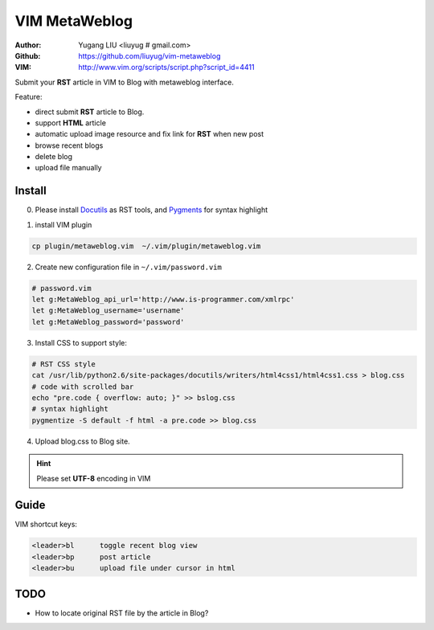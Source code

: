 ==============
VIM MetaWeblog
==============
:Author: Yugang LIU <liuyug # gmail.com>
:Github: https://github.com/liuyug/vim-metaweblog
:VIM: http://www.vim.org/scripts/script.php?script_id=4411

Submit your **RST** article in VIM to Blog with metaweblog interface. 

Feature:

+ direct submit **RST** article to Blog.
+ support **HTML** article
+ automatic upload image resource and fix link for **RST** when new post
+ browse recent blogs
+ delete blog
+ upload file manually

Install
=======
0. Please install Docutils_ as RST tools, and Pygments_ for syntax highlight

.. _Docutils: http://docutils.sourceforge.net/
.. _Pygments: http://pygments.org/

1. install VIM plugin

.. code:: bash

    cp plugin/metaweblog.vim  ~/.vim/plugin/metaweblog.vim

2. Create new configuration file in ``~/.vim/password.vim``

.. code:: vim

    # password.vim
    let g:MetaWeblog_api_url='http://www.is-programmer.com/xmlrpc'
    let g:MetaWeblog_username='username'
    let g:MetaWeblog_password='password'

3. Install CSS to support style:

.. code:: bash

    # RST CSS style
    cat /usr/lib/python2.6/site-packages/docutils/writers/html4css1/html4css1.css > blog.css
    # code with scrolled bar
    echo "pre.code { overflow: auto; }" >> bslog.css
    # syntax highlight
    pygmentize -S default -f html -a pre.code >> blog.css

4. Upload blog.css to Blog site.

.. hint::

    Please set **UTF-8** encoding in VIM

Guide
======
VIM shortcut keys:

.. code:: vim

    <leader>bl      toggle recent blog view
    <leader>bp      post article 
    <leader>bu      upload file under cursor in html

TODO
=====
+ How to locate original RST file by the article in Blog? 

